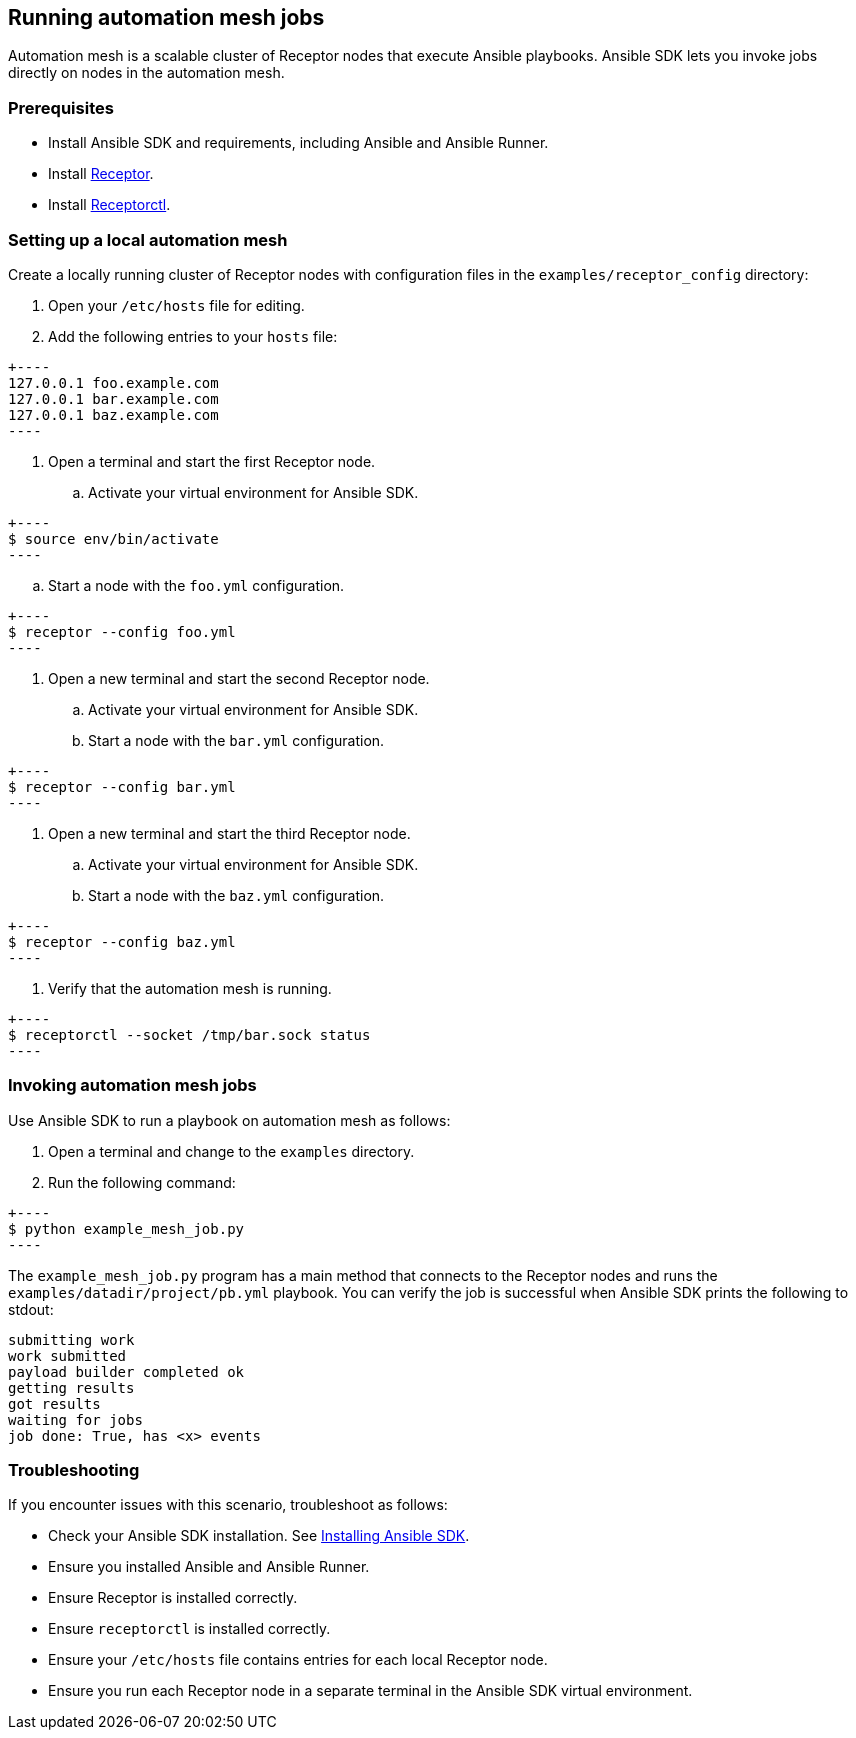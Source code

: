 

==  Running automation mesh jobs


Automation mesh is a scalable cluster of Receptor nodes that execute Ansible playbooks.
Ansible SDK lets you invoke jobs directly on nodes in the automation mesh.


===  Prerequisites


* Install Ansible SDK and requirements, including Ansible and Ansible Runner.

* Install link:++https://github.com/ansible/receptor++[Receptor].

* Install link:++https://receptor.readthedocs.io/en/latest/index.html#installation++[Receptorctl].




===  Setting up a local automation mesh


Create a locally running cluster of Receptor nodes with configuration files in the `examples/receptor_config` directory:

[arabic]
. Open your `/etc/hosts` file for editing.

. Add the following entries to your `hosts` file:

[source,default,sub="attributes"]
+----
127.0.0.1 foo.example.com
127.0.0.1 bar.example.com
127.0.0.1 baz.example.com
----

. Open a terminal and start the first Receptor node.
.. Activate your virtual environment for Ansible SDK.

[source,bash,sub="attributes"]
+----
$ source env/bin/activate
----

.. Start a node with the `foo.yml` configuration.

[source,bash,sub="attributes"]
+----
$ receptor --config foo.yml
----


. Open a new terminal and start the second Receptor node.
.. Activate your virtual environment for Ansible SDK.

.. Start a node with the `bar.yml` configuration.

[source,bash,sub="attributes"]
+----
$ receptor --config bar.yml
----


. Open a new terminal and start the third Receptor node.
.. Activate your virtual environment for Ansible SDK.

.. Start a node with the `baz.yml` configuration.

[source,bash,sub="attributes"]
+----
$ receptor --config baz.yml
----


. Verify that the automation mesh is running.

[source,bash,sub="attributes"]
+----
$ receptorctl --socket /tmp/bar.sock status
----



===  Invoking automation mesh jobs


Use Ansible SDK to run a playbook on automation mesh as follows:

[arabic]
. Open a terminal and change to the `examples` directory.

. Run the following command:

[source,bash,sub="attributes"]
+----
$ python example_mesh_job.py
----


The `example_mesh_job.py` program has a main method that connects to the Receptor nodes and runs the `examples/datadir/project/pb.yml` playbook.
You can verify the job is successful when Ansible SDK prints the following to stdout:

[source,bash,sub="attributes"]
----
submitting work
work submitted
payload builder completed ok
getting results
got results
waiting for jobs
job done: True, has <x> events
----


===  Troubleshooting


If you encounter issues with this scenario, troubleshoot as follows:

* Check your Ansible SDK installation. See xref:install-ansible-sdk[Installing Ansible SDK].

* Ensure you installed Ansible and Ansible Runner.

* Ensure Receptor is installed correctly.

* Ensure `receptorctl` is installed correctly.

* Ensure your `/etc/hosts` file contains entries for each local Receptor node.

* Ensure you run each Receptor node in a separate terminal in the Ansible SDK virtual environment.



